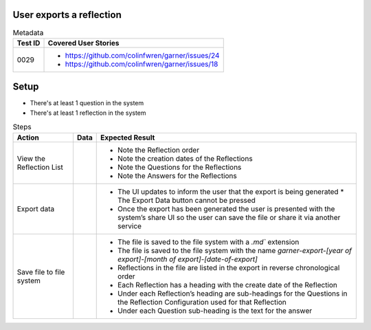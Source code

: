 =========================
User exports a reflection
=========================

.. list-table:: Metadata
    :header-rows: 1

    * - Test ID
      - Covered User Stories
    * - 0029
      - 
        * https://github.com/colinfwren/garner/issues/24
        * https://github.com/colinfwren/garner/issues/18

====
Setup
====

- There's at least 1 question in the system
- There's at least 1 reflection in the system

.. list-table:: Steps
    :header-rows: 1

    * - Action
      - Data
      - Expected Result
    * - View the Reflection List
      - 
      - 
        * Note the Reflection order
        * Note the creation dates of the Reflections
        * Note the Questions for the Reflections
        * Note the Answers for the Reflections
    * - Export data
      - 
      - 
        * The UI updates to inform the user that the export is being generated
          * The Export Data button cannot be pressed
        * Once the export has been generated the user is presented with the system’s share UI so the user can save the file or share it via another service
    * - Save file to file system
      - 
      - 
        * The file is saved to the file system with a `.md`` extension
        * The file is saved to the file system with the name `garner-export-[year of export]-[month of export]-[date-of-export]`
        * Reflections in the file are listed in the export in reverse chronological order
        * Each Reflection has a heading with the create date of the Reflection
        * Under each Reflection’s heading are sub-headings for the Questions in the Reflection Configuration used for that Reflection
        * Under each Question sub-heading is the text for the answer
  